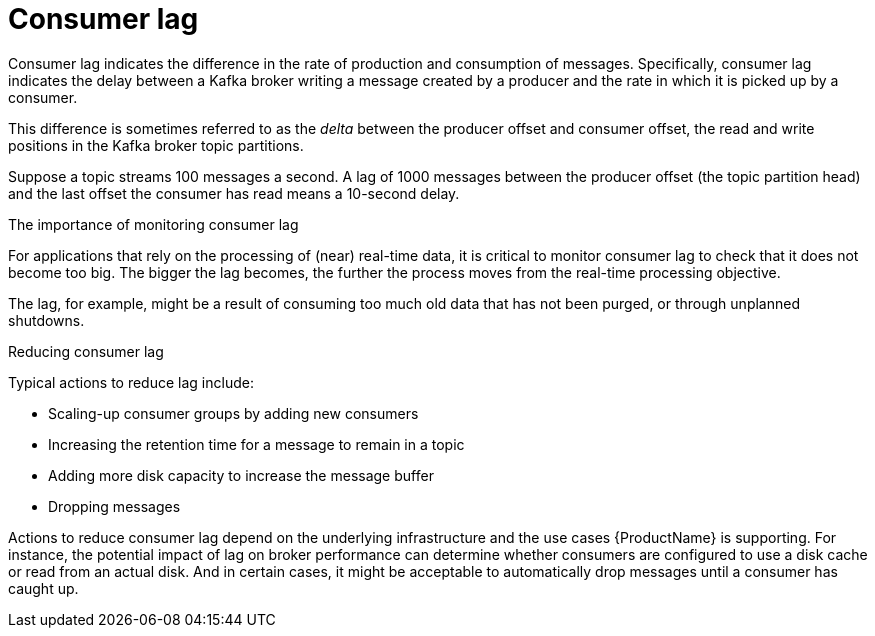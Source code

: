 // This assembly is included in the following assemblies:
//
// assembly-metrics-grafana.adoc
[id='con-metrics-kafka-exporter-lag{context}']

= Consumer lag

Consumer lag indicates the difference in the rate of production and consumption of messages.
Specifically, consumer lag indicates the delay between a Kafka broker writing a message created by a producer and the rate in which it is picked up by a consumer.

This difference is sometimes referred to as the _delta_ between the producer offset and consumer offset, the read and write positions in the Kafka broker topic partitions.

Suppose a topic streams 100 messages a second. A lag of 1000 messages between the producer offset (the topic partition head) and the last offset the consumer has read means a 10-second delay.

.The importance of monitoring consumer lag

For applications that rely on the processing of (near) real-time data, it is critical to monitor consumer lag to check that it does not become too big.
The bigger the lag becomes, the further the process moves from the real-time processing objective.

The lag, for example, might be a result of consuming too much old data that has not been purged, or through unplanned shutdowns.

.Reducing consumer lag

Typical actions to reduce lag include:

* Scaling-up consumer groups by adding new consumers
* Increasing the retention time for a message to remain in a topic
* Adding more disk capacity to increase the message buffer
* Dropping messages

Actions to reduce consumer lag depend on the underlying infrastructure and the use cases {ProductName} is supporting.
For instance, the potential impact of lag on broker performance can determine whether consumers are configured to use a disk cache or read from an actual disk.
And in certain cases, it might be acceptable to automatically drop messages until a consumer has caught up.
